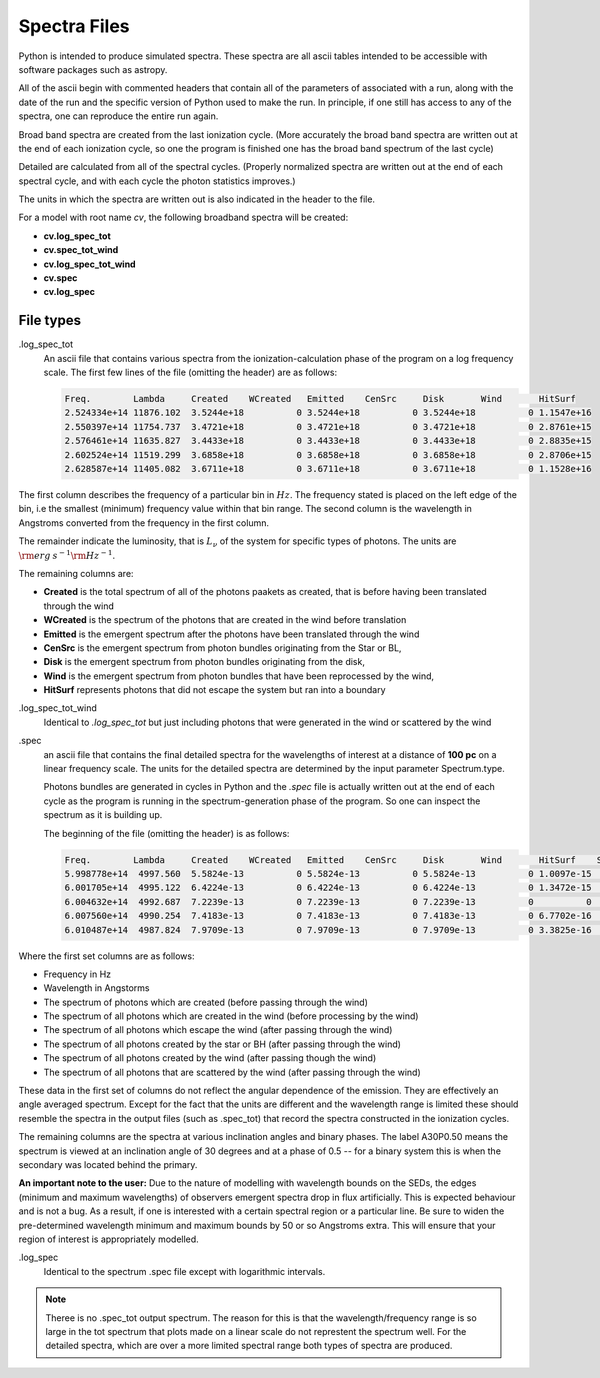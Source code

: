 Spectra Files
#############

Python is intended to produce simulated spectra.  These spectra are all ascii tables intended to be accessible with software packages such as astropy.

All of the ascii begin with commented headers that contain all of the parameters of associated with a run,
along with the date of the run and the specific version of Python used to make the run.
In principle, if one still has access to any of the spectra, one can reproduce the entire run again.

Broad band spectra are created from the last ionization cycle. (More accurately the broad band spectra are written out at the end of each ionization cycle, so one the program is finished one has the 
broad band spectrum of the last cycle)  

Detailed are calculated from all of the spectral cycles. (Properly normalized spectra are written out at the 
end of each spectral cycle, and with each cycle the photon statistics improves.)

The units in which the spectra are written out is also indicated in the header to the file.  


For a model with root name *cv*, the following broadband spectra will be created:

* **cv.log_spec_tot**
* **cv.spec_tot_wind**
* **cv.log_spec_tot_wind**
* **cv.spec**
* **cv.log_spec**

File types
==========

.log_spec_tot
  An ascii file that contains various spectra from the ionization-calculation phase of the program on a log frequency scale.
  The first few lines of the file (omitting the header) are as follows:

  .. code::

    Freq.        Lambda     Created    WCreated   Emitted    CenSrc     Disk       Wind       HitSurf
    2.524334e+14 11876.102  3.5244e+18          0 3.5244e+18          0 3.5244e+18          0 1.1547e+16
    2.550397e+14 11754.737  3.4721e+18          0 3.4721e+18          0 3.4721e+18          0 2.8761e+15
    2.576461e+14 11635.827  3.4433e+18          0 3.4433e+18          0 3.4433e+18          0 2.8835e+15
    2.602524e+14 11519.299  3.6858e+18          0 3.6858e+18          0 3.6858e+18          0 2.8706e+15
    2.628587e+14 11405.082  3.6711e+18          0 3.6711e+18          0 3.6711e+18          0 1.1528e+16


The first column describes the frequency of a particular bin in :math:`Hz`. The frequency stated is placed on the left edge of the bin, i.e the smallest (minimum) frequency value within that bin range. 
The second column is the wavelength in Angstroms converted from the frequency in the first column.

The remainder indicate the luminosity, that is :math:`L_{\nu}` of the system for specific types of photons. The units are :math:`{\rm erg\: s}^{-1} {\rm Hz}^{-1}`. 

The remaining columns are:

* **Created** is the total spectrum of all of the photons paakets as created, that is before having been translated through the wind
* **WCreated** is the spectrum of the photons that are created in the wind before translation
* **Emitted** is the emergent spectrum after the photons have been translated through the wind
* **CenSrc** is the emergent spectrum from photon bundles originating from the Star or BL, 
* **Disk** is the emergent spectrum from photon bundles originating from the disk,
* **Wind** is the emergent spectrum from photon bundles that have been reprocessed by the wind,
* **HitSurf** represents photons that did not escape the system but ran into a boundary 



.log_spec_tot_wind
  Identical to *.log_spec_tot* but just including photons that were generated in the wind or scattered by the wind



.spec
  an ascii file that contains the final detailed spectra for the wavelengths of interest at a distance of **100 pc** on a linear frequency scale.  
  The units for the detailed spectra are determined by the input parameter Spectrum.type.

  Photons bundles are generated in cycles in Python and the *.spec* file is actually written out at the end of each cycle
  as the program is running in the spectrum-generation phase of the program. So one can inspect the spectrum as it is building up.

  The beginning of the file (omitting the header) is as follows:

  .. code::


    Freq.        Lambda     Created    WCreated   Emitted    CenSrc     Disk       Wind       HitSurf    Scattered  A01P0.50   A30P0.50   A60P0.50   A80P0.50
    5.998778e+14  4997.560  5.5824e-13          0 5.5824e-13          0 5.5824e-13          0 1.0097e-15          0 1.9797e-12  1.141e-12 4.0282e-13  1.068e-13
    6.001705e+14  4995.122  6.4224e-13          0 6.4224e-13          0 6.4224e-13          0 1.3472e-15          0 2.0123e-12 1.2369e-12 5.1482e-13 1.0398e-13
    6.004632e+14  4992.687  7.2239e-13          0 7.2239e-13          0 7.2239e-13          0          0          0 1.8656e-12 1.2165e-12 4.9179e-13 1.3359e-13
    6.007560e+14  4990.254  7.4183e-13          0 7.4183e-13          0 7.4183e-13          0 6.7702e-16          0 1.7185e-12 1.4226e-12 5.9175e-13 1.6808e-13
    6.010487e+14  4987.824  7.9709e-13          0 7.9709e-13          0 7.9709e-13          0 3.3825e-16          0  2.262e-12 1.6291e-12 7.2959e-13 1.4697e-13



Where the first set columns are as follows:

* Frequency in Hz
* Wavelength in Angstorms
* The spectrum of photons which are created  (before passing through the wind)
* The spectrum of all photons which are created in the wind (before processing by the wind)
* The spectrum of all photons which escape the wind (after passing through the wind)
* The spectrum of all photons created by the star or BH (after passing through the wind)
* The spectrum of all photons created by the wind (after passing though the wind)
* The spectrum of all photons that are scattered by the wind (after passing through the wind)

These data in the first set of columns do not reflect the angular dependence of the emission. They are effectively an angle averaged spectrum. Except for the fact that the units are different and the wavelength range is limited these should resemble the spectra in the output files (such as .spec_tot) that record the spectra constructed in the ionization cycles.  


The remaining columns are the spectra at various inclination angles and binary phases.  The label A30P0.50 means the spectrum is viewed at an inclination angle of 30 degrees and at a phase of 0.5 -- for a binary system this is when the secondary was located behind the primary. 

**An important note to the user:** Due to the nature of modelling with wavelength bounds on the SEDs, the edges (minimum and maximum wavelengths) of observers emergent spectra drop in flux artificially. This is expected behaviour and is not a bug. As a result, if one is interested with a certain spectral region or a particular line. Be sure to widen the pre-determined wavelength minimum and maximum bounds by 50 or so Angstroms extra. This will ensure that your region of interest is appropriately modelled.

.log_spec
 Identical to the spectrum .spec file except with logarithmic intervals.  


.. note::
    Theree is no .spec_tot output spectrum.  The reason for this is that the wavelength/frequency range is so large in the tot spectrum that plots made 
    on a linear scale do not represtent the spectrum well.  For the detailed spectra, which are over a more limited spectral range both types of 
    spectra are produced.
